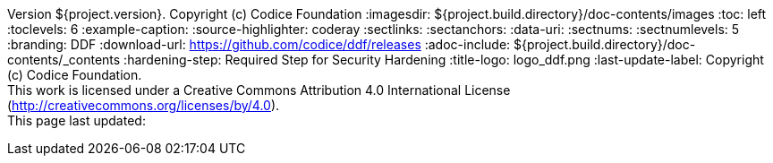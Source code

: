 Version ${project.version}. Copyright (c) Codice Foundation
:imagesdir: ${project.build.directory}/doc-contents/images
:toc: left
:toclevels: 6
:example-caption:
:source-highlighter: coderay
:sectlinks:
:sectanchors:
:data-uri:
:sectnums:
:sectnumlevels: 5
:branding: DDF
:download-url: https://github.com/codice/ddf/releases
:adoc-include: ${project.build.directory}/doc-contents/_contents
:hardening-step: Required Step for Security Hardening
:title-logo: logo_ddf.png
:last-update-label: Copyright (c) Codice Foundation. +
This work is licensed under a Creative Commons Attribution 4.0 International License (http://creativecommons.org/licenses/by/4.0). +
This page last updated:

ifdef::backend-pdf[]
[colophon]
:sectnums!:
== License
:sectnums:
Copyright (c) Codice Foundation. +
This work is licensed under a http://creativecommons.org/licenses/by/4.0[Creative Commons Attribution 4.0 International License].

This document last updated: ${timestamp}.

<<<
endif::[]
// workaround to remove "table of contents" blocks from table cells
:toc!:

